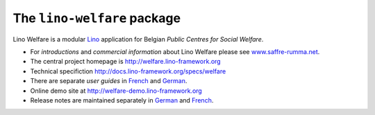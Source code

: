 ============================
The ``lino-welfare`` package
============================



Lino Welfare is a modular
`Lino <http://www.lino-framework.org>`__
application for Belgian
*Public Centres for Social Welfare*.

- For *introductions* and *commercial information* about Lino Welfare
  please see `www.saffre-rumma.net
  <http://www.saffre-rumma.net/welfare/>`__.

- The central project homepage is http://welfare.lino-framework.org

- Technical specifiction http://docs.lino-framework.org/specs/welfare

- There are separate *user guides* in `French
  <http://fr.welfare.lino-framework.org>`_ and `German
  <http://de.welfare.lino-framework.org>`_.

- Online demo site at http://welfare-demo.lino-framework.org

- Release notes are maintained separately in `German
  <http://de.welfare.lino-framework.org/changes>`__ and `French
  <http://fr.welfare.lino-framework.org/changes>`__.


